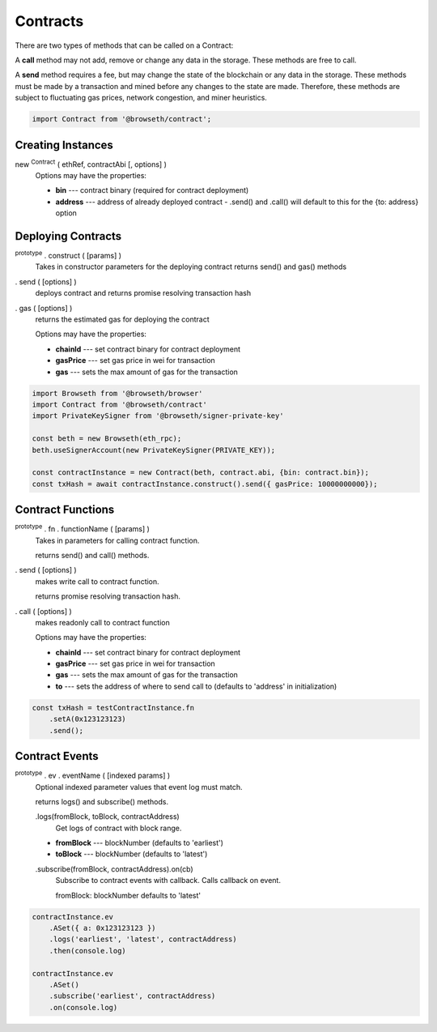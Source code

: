 .. _contracts:

Contracts
*********

There are two types of methods that can be called on a Contract:

A **call** method may not add, remove or change any data in the storage. 
These methods are free to call.

A **send** method requires a fee, but may change the state of the blockchain 
or any data in the storage. These methods must be made by a transaction and 
mined before any changes to the state are made. Therefore, these methods are 
subject to fluctuating gas prices, network congestion, and miner heuristics.

.. code-block:: javascript
 
    import Contract from '@browseth/contract';

Creating Instances
------------------

new :sup:`Contract` ( ethRef, contractAbi [, options] )
    Options may have the properties:

    - **bin** --- contract binary (required for contract deployment)

    - **address** --- address of already deployed contract - .send() and .call() will default to this for the {to: address} option

Deploying Contracts
-------------------

:sup:`prototype` . construct ( [params] )
    Takes in constructor parameters for the deploying contract
    returns send() and gas() methods

. send ( [options] )
    deploys contract and returns promise resolving transaction hash

. gas ( [options] )
    returns the estimated gas for deploying the contract

    Options may have the properties:

    - **chainId** --- set contract binary for contract deployment

    - **gasPrice** --- set gas price in wei for transaction
   
    - **gas** --- sets the max amount of gas for the transaction
    
.. code-block:: javascript

    import Browseth from '@browseth/browser'
    import Contract from '@browseth/contract'
    import PrivateKeySigner from '@browseth/signer-private-key'

    const beth = new Browseth(eth_rpc);
    beth.useSignerAccount(new PrivateKeySigner(PRIVATE_KEY));

    const contractInstance = new Contract(beth, contract.abi, {bin: contract.bin});
    const txHash = await contractInstance.construct().send({ gasPrice: 10000000000});

Contract Functions
------------------

:sup:`prototype` . fn . functionName ( [params] )
    Takes in parameters for calling contract function.

    returns send() and call() methods.

. send ( [options] )
    makes write call to contract function.

    returns promise resolving transaction hash.

. call ( [options] )
    makes readonly call to contract function

    Options may have the properties:

    - **chainId** --- set contract binary for contract deployment

    - **gasPrice** --- set gas price in wei for transaction
   
    - **gas** --- sets the max amount of gas for the transaction
   
    - **to** --- sets the address of where to send call to (defaults to 'address' in initialization)

.. code-block:: javascript

    const txHash = testContractInstance.fn
        .setA(0x123123123)
        .send();


Contract Events
---------------

:sup:`prototype` . ev . eventName ( [indexed params] )
    Optional indexed parameter values that event log must match.

    returns logs() and subscribe() methods.

    .logs(fromBlock, toBlock, contractAddress)
        Get logs of contract with block range.
        
    - **fromBlock** --- blockNumber (defaults to 'earliest')
    - **toBlock** --- blockNumber (defaults to 'latest')

    .subscribe(fromBlock, contractAddress).on(cb)
        Subscribe to contract events with callback. Calls callback on event.

        fromBlock: blockNumber defaults to 'latest'

.. code-block:: javascript

    contractInstance.ev
        .ASet({ a: 0x123123123 })
        .logs('earliest', 'latest', contractAddress)
        .then(console.log)

    contractInstance.ev
        .ASet()
        .subscribe('earliest', contractAddress)
        .on(console.log)


   
